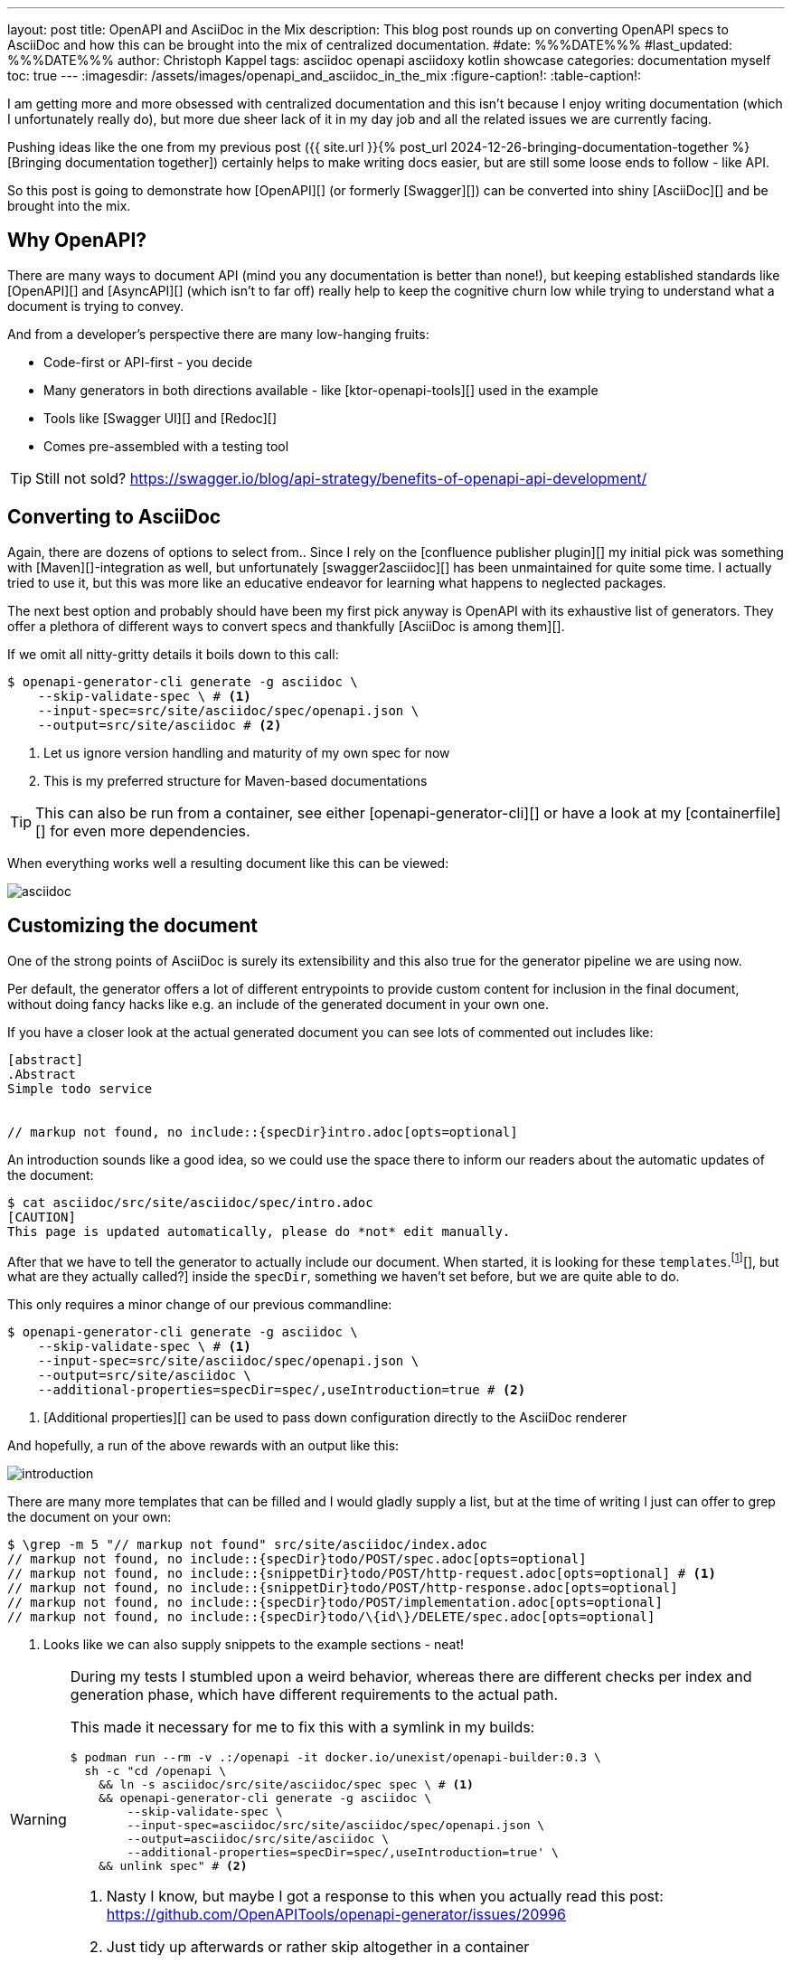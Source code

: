 ---
layout: post
title: OpenAPI and AsciiDoc in the Mix
description: This blog post rounds up on converting OpenAPI specs to AsciiDoc and how this can be brought into the mix of centralized documentation.
#date: %%%DATE%%%
#last_updated: %%%DATE%%%
author: Christoph Kappel
tags: asciidoc openapi asciidoxy kotlin showcase
categories: documentation myself
toc: true
---
ifdef::asciidoctorconfigdir[]
:imagesdir: {asciidoctorconfigdir}/../assets/images/openapi_and_asciidoc_in_the_mix
endif::[]
ifndef::asciidoctorconfigdir[]
:imagesdir: /assets/images/openapi_and_asciidoc_in_the_mix
endif::[]
:figure-caption!:
:table-caption!:

////
https://github.com/SMILEY4/ktor-openapi-tools
https://github.com/Redocly/redoc
https://swagger.io/tools/swagger-ui/
https://github.com/joensson/swagger2asciidoc
https://openapi-generator.tech/
https://hub.docker.com/r/openapitools/openapi-generator-cli
https://openapi-generator.tech/docs/generators/asciidoc
https://github.com/unexist/showcase-openapi-asciidoc/blob/master/infrastructure/Containerfile
////

I am getting more and more obsessed with centralized documentation and this isn't because I enjoy
writing documentation (which I unfortunately really do), but more due sheer lack of it in my day
job and all the related issues we are currently facing.

Pushing ideas like the one from my previous post
({{ site.url }}{% post_url 2024-12-26-bringing-documentation-together %}[Bringing documentation together])
certainly helps to make writing docs easier, but are still some loose ends to follow - like API.

So this post is going to demonstrate how [OpenAPI][] (or formerly [Swagger][]) can be converted
into shiny [AsciiDoc][] and be brought into the mix.

== Why OpenAPI?

There are many ways to document API (mind you any documentation is better than none!), but keeping
established standards like [OpenAPI][] and [AsyncAPI][] (which isn't to far off) really help to
keep the cognitive churn low while trying to understand what a document is trying to convey.

And from a developer's perspective there are many low-hanging fruits:

- Code-first or API-first - you decide
- Many generators in both directions available - like [ktor-openapi-tools][] used in the example
- Tools like [Swagger UI][] and [Redoc][]
- Comes pre-assembled with a testing tool

TIP: Still not sold? <https://swagger.io/blog/api-strategy/benefits-of-openapi-api-development/>

== Converting to AsciiDoc

Again, there are dozens of options to select from..
Since I rely on the [confluence publisher plugin][] my initial pick was something with
[Maven][]-integration as well, but unfortunately [swagger2asciidoc][] has been unmaintained for
quite some time.
I actually tried to use it, but this was more like an educative endeavor for learning what happens
to neglected packages.

The next best option and probably should have been my first pick anyway is OpenAPI with its
exhaustive list of generators.
They offer a plethora of different ways to convert specs and thankfully
[AsciiDoc is among them][].

If we omit all nitty-gritty details it boils down to this call:

[source,shell]
----
$ openapi-generator-cli generate -g asciidoc \
    --skip-validate-spec \ # <.>
    --input-spec=src/site/asciidoc/spec/openapi.json \
    --output=src/site/asciidoc # <.>
----
<.> Let us ignore version handling and maturity of my own spec for now
<.> This is my preferred structure for Maven-based documentations

TIP: This can also be run from a container, see either [openapi-generator-cli][] or have a look
at my [containerfile][] for even more dependencies.

When everything works well a resulting document like this can be viewed:

image::asciidoc.png[]

== Customizing the document

One of the strong points of AsciiDoc is surely its extensibility and this also true for the
generator pipeline we are using now.

Per default, the generator offers a lot of different entrypoints to provide custom content for
inclusion in the final document, without doing fancy hacks like e.g. an include of the generated
document in your own one.

If you have a closer look at the actual generated document you can see lots of commented out
includes like:

[source,adoc]
----
[abstract]
.Abstract
Simple todo service


// markup not found, no include::{specDir}intro.adoc[opts=optional]
----

An introduction sounds like a good idea, so we could use the space there to inform our readers
about the automatic updates of the document:

[source,shell]
----
$ cat asciidoc/src/site/asciidoc/spec/intro.adoc
[CAUTION]
This page is updated automatically, please do *not* edit manually.
----

:fn-templates: footnote:templates[This might be misleading due to the integration of [Mustache][], but what are they actually called?]

After that we have to tell the generator to actually include our document.
When started, it is looking for these `templates`.{fn-templates}
inside the `specDir`, something we haven't set before, but we are quite able to do.

This only requires a minor change of our previous commandline:

[source,shell]
----
$ openapi-generator-cli generate -g asciidoc \
    --skip-validate-spec \ # <.>
    --input-spec=src/site/asciidoc/spec/openapi.json \
    --output=src/site/asciidoc \
    --additional-properties=specDir=spec/,useIntroduction=true # <.>
----
<.> [Additional properties][] can be used to pass down configuration directly to the AsciiDoc renderer

And hopefully, a run of the above rewards with an output like this:

image::introduction.png[]

There are many more templates that can be filled and I would gladly supply a list, but at the time
of writing I just can offer to grep the document on your own:

[source,shell]
----
$ \grep -m 5 "// markup not found" src/site/asciidoc/index.adoc
// markup not found, no include::{specDir}todo/POST/spec.adoc[opts=optional]
// markup not found, no include::{snippetDir}todo/POST/http-request.adoc[opts=optional] # <.>
// markup not found, no include::{snippetDir}todo/POST/http-response.adoc[opts=optional]
// markup not found, no include::{specDir}todo/POST/implementation.adoc[opts=optional]
// markup not found, no include::{specDir}todo/\{id\}/DELETE/spec.adoc[opts=optional]
----
<.> Looks like we can also supply snippets to the example sections - neat!

[WARNING]
====
During my tests I stumbled upon a weird behavior, whereas there are different checks per index
and generation phase, which have different requirements to the actual path.

This made it necessary for me to fix this with a symlink in my builds:

[source,shell]
----
$ podman run --rm -v .:/openapi -it docker.io/unexist/openapi-builder:0.3 \
  sh -c "cd /openapi \
    && ln -s asciidoc/src/site/asciidoc/spec spec \ # <.>
    && openapi-generator-cli generate -g asciidoc \
        --skip-validate-spec \
        --input-spec=asciidoc/src/site/asciidoc/spec/openapi.json \
        --output=asciidoc/src/site/asciidoc \
        --additional-properties=specDir=spec/,useIntroduction=true' \
    && unlink spec" # <.>
----
<.> Nasty I know, but maybe I got a response to this when you actually read this post:
<https://github.com/OpenAPITools/openapi-generator/issues/20996>
<.> Just tidy up afterwards or rather skip altogether in a container
====

== Publish the document

I think this is the third time I tease how everything can be pushed to [Confluence][], but since
I don't run any personal instance just feel teased again:

[source,shell]
----
$ mvn -f pom.xml \
    -DCONFLUENCE_URL="unexist.blog" \
    -DCONFLUENCE_SPACE_KEY="UXT" \
    -DCONFLUENCE_ANCESTOR_ID="123" \
    -DCONFLUENCE_USER="unexist" \
    -DCONFLUENCE_TOKEN="secret123" \
    -P generate-docs-and-publish generate-resources
----

== Conclusion

What have we done here?
Strictly speaking this doesn't bring much advantages, especially when the tooling for OpenAPI

All examples can be found here:

<https://github.com/unexist/showcase-openapi-asciidoc>
